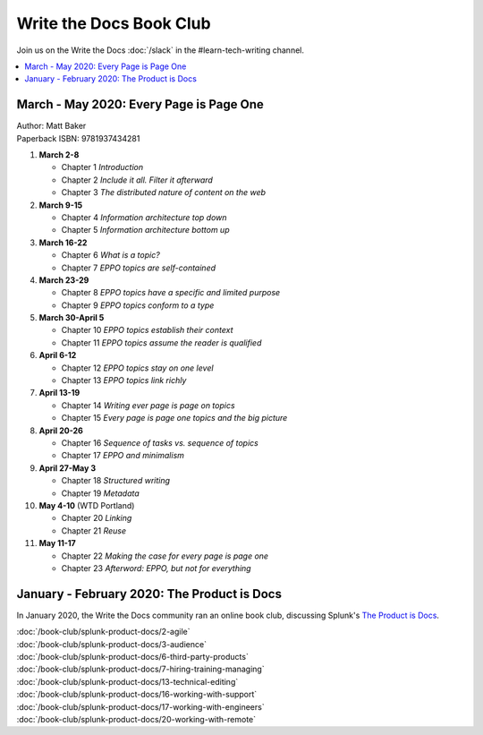 ========================
Write the Docs Book Club
========================

Join us on the Write the Docs :doc:`/slack` in the #learn-tech-writing channel.

.. contents::
   :local:
   :depth: 1
   :backlinks: none
   
March - May 2020: Every Page is Page One
========================================

| Author: Matt Baker
| Paperback ISBN: 9781937434281

#. **March 2-8**

   * Chapter 1 *Introduction*
   * Chapter 2 *Include it all. Filter it afterward*
   * Chapter 3 *The distributed nature of content on the web*

#. **March 9-15**

   * Chapter 4 *Information architecture top down*
   * Chapter 5 *Information architecture bottom up*

#. **March 16-22**

   * Chapter 6 *What is a topic?*
   * Chapter 7 *EPPO topics are self-contained*

#. **March 23-29**

   * Chapter 8 *EPPO topics have a specific and limited purpose*
   * Chapter 9 *EPPO topics conform to a type*

#. **March 30-April 5**

   * Chapter 10 *EPPO topics establish their context*
   * Chapter 11 *EPPO topics assume the reader is qualified*

#. **April 6-12**

   * Chapter 12 *EPPO topics stay on one level*
   * Chapter 13 *EPPO topics link richly*

#. **April 13-19**

   * Chapter 14 *Writing ever page is page on topics*
   * Chapter 15 *Every page is page one topics and the big picture*

#. **April 20-26**

   * Chapter 16 *Sequence of tasks vs. sequence of topics*
   * Chapter 17 *EPPO and minimalism*

#. **April 27-May 3**

   * Chapter 18 *Structured writing*
   * Chapter 19 *Metadata*


#. **May 4-10** (WTD Portland)

   * Chapter 20 *Linking*
   * Chapter 21 *Reuse*


#. **May 11-17**

   * Chapter 22 *Making the case for every page is page one*
   * Chapter 23 *Afterword: EPPO, but not for everything*

..

January - February 2020: The Product is Docs
============================================

In January 2020, the Write the Docs community ran an online book club, discussing Splunk's `The Product is Docs <https://www.splunk.com/en*us/blog/splunklife/the-product-is-docs.html>`_.

| :doc:`/book-club/splunk-product-docs/2-agile`
| :doc:`/book-club/splunk-product-docs/3-audience`

.. | :doc:`/book-club/splunk-product-docs/4-collaborative-authoring`
.. | :doc:`/book-club/splunk-product-docs/5-customer-feedback`

| :doc:`/book-club/splunk-product-docs/6-third-party-products`
| :doc:`/book-club/splunk-product-docs/7-hiring-training-managing`

.. | :doc:`/book-club/splunk-product-docs/8-learning-objectives`
.. | :doc:`/book-club/splunk-product-docs/9-existing-content`
.. | :doc:`/book-club/splunk-product-docs/10-measuring-success`
.. | :doc:`/book-club/splunk-product-docs/11-research-for-tech-writers`
.. | :doc:`/book-club/splunk-product-docs/12-scenario-driven-design`

| :doc:`/book-club/splunk-product-docs/13-technical-editing`

.. | :doc:`/book-club/splunk-product-docs/14-technical-verification`
.. | :doc:`/book-club/splunk-product-docs/15-tools-content-delivery`

| :doc:`/book-club/splunk-product-docs/16-working-with-support`
| :doc:`/book-club/splunk-product-docs/17-working-with-engineers`

.. | :doc:`/book-club/splunk-product-docs/18-working-with-marketing`
.. | :doc:`/book-club/splunk-product-docs/19-working-with-pm`

| :doc:`/book-club/splunk-product-docs/20-working-with-remote`

.. | :doc:`/book-club/splunk-product-docs/21-working-with-ux`
